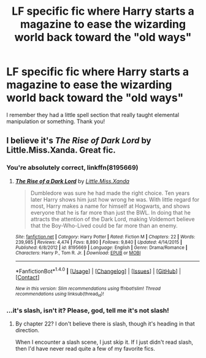 #+TITLE: LF specific fic where Harry starts a magazine to ease the wizarding world back toward the "old ways"

* LF specific fic where Harry starts a magazine to ease the wizarding world back toward the "old ways"
:PROPERTIES:
:Author: Waycreepedout
:Score: 6
:DateUnix: 1479666397.0
:DateShort: 2016-Nov-20
:FlairText: Request
:END:
I remember they had a little spell section that really taught elemental manipulation or something. Thank you!


** I believe it's /The Rise of Dark Lord/ by Little.Miss.Xanda. Great fic.
:PROPERTIES:
:Score: 2
:DateUnix: 1479672679.0
:DateShort: 2016-Nov-20
:END:

*** You're absolutely correct, linkffn(8195669)
:PROPERTIES:
:Author: Mansuke
:Score: 1
:DateUnix: 1479677386.0
:DateShort: 2016-Nov-21
:END:

**** [[http://www.fanfiction.net/s/8195669/1/][*/The Rise of a Dark Lord/*]] by [[https://www.fanfiction.net/u/2240236/Little-Miss-Xanda][/Little.Miss.Xanda/]]

#+begin_quote
  Dumbledore was sure he had made the right choice. Ten years later Harry shows him just how wrong he was. With little regard for most, Harry makes a name for himself at Hogwarts, and shows everyone that he is far more than just the BWL. In doing that he attracts the attention of the Dark Lord, making Voldemort believe that the Boy-Who-Lived could be far more than an enemy.
#+end_quote

^{/Site/: [[http://www.fanfiction.net/][fanfiction.net]] *|* /Category/: Harry Potter *|* /Rated/: Fiction M *|* /Chapters/: 22 *|* /Words/: 239,985 *|* /Reviews/: 4,474 *|* /Favs/: 8,890 *|* /Follows/: 9,840 *|* /Updated/: 4/14/2015 *|* /Published/: 6/8/2012 *|* /id/: 8195669 *|* /Language/: English *|* /Genre/: Drama/Romance *|* /Characters/: Harry P., Tom R. Jr. *|* /Download/: [[http://www.ff2ebook.com/old/ffn-bot/index.php?id=8195669&source=ff&filetype=epub][EPUB]] or [[http://www.ff2ebook.com/old/ffn-bot/index.php?id=8195669&source=ff&filetype=mobi][MOBI]]}

--------------

*FanfictionBot*^{1.4.0} *|* [[[https://github.com/tusing/reddit-ffn-bot/wiki/Usage][Usage]]] | [[[https://github.com/tusing/reddit-ffn-bot/wiki/Changelog][Changelog]]] | [[[https://github.com/tusing/reddit-ffn-bot/issues/][Issues]]] | [[[https://github.com/tusing/reddit-ffn-bot/][GitHub]]] | [[[https://www.reddit.com/message/compose?to=tusing][Contact]]]

^{/New in this version: Slim recommendations using/ ffnbot!slim! /Thread recommendations using/ linksub(thread_id)!}
:PROPERTIES:
:Author: FanfictionBot
:Score: 1
:DateUnix: 1479677416.0
:DateShort: 2016-Nov-21
:END:


*** ...it's slash, isn't it? Please, god, tell me it's not slash!
:PROPERTIES:
:Author: Skeletickles
:Score: 1
:DateUnix: 1479684578.0
:DateShort: 2016-Nov-21
:END:

**** By chapter 22? I don't believe there is slash, though it's heading in that direction.

When I encounter a slash scene, I just skip it. If I just didn't read slash, then I'd have never read quite a few of my favorite fics.
:PROPERTIES:
:Score: 2
:DateUnix: 1479685714.0
:DateShort: 2016-Nov-21
:END:
